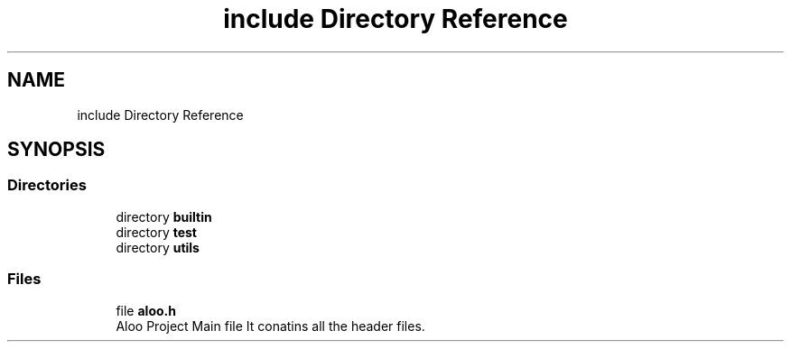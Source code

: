 .TH "include Directory Reference" 3 "Mon Sep 2 2024" "Version 1.0" "Aloo" \" -*- nroff -*-
.ad l
.nh
.SH NAME
include Directory Reference
.SH SYNOPSIS
.br
.PP
.SS "Directories"

.in +1c
.ti -1c
.RI "directory \fBbuiltin\fP"
.br
.ti -1c
.RI "directory \fBtest\fP"
.br
.ti -1c
.RI "directory \fButils\fP"
.br
.in -1c
.SS "Files"

.in +1c
.ti -1c
.RI "file \fBaloo\&.h\fP"
.br
.RI "Aloo Project Main file It conatins all the header files\&. "
.in -1c
